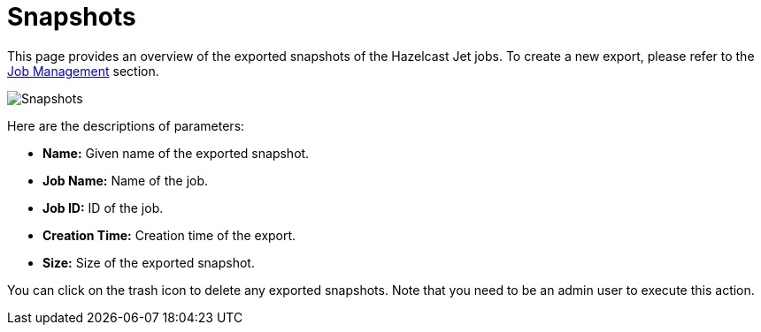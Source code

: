 = Snapshots

This page provides an overview of the exported snapshots of the Hazelcast Jet
jobs. To create a new export, please refer to the <<job-management, Job Management>>
section.

image:ROOT:snapshots.png[Snapshots]

Here are the descriptions of parameters:

* **Name:** Given name of the exported snapshot.
* **Job Name:** Name of the job.
* **Job ID:** ID of the job.
* **Creation Time:** Creation time of the export.
* **Size:** Size of the exported snapshot.

You can click on the trash icon to delete any exported snapshots. Note that you
need to be an admin user to execute this action.
